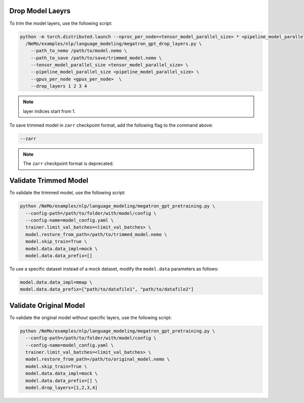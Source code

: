 .. _drop_layers:

Drop Model Laeyrs
-----------------

To trim the model layers, use the following script:

.. code-block:: bash

  python -m torch.distributed.launch --nproc_per_node=<tensor_model_parallel_size> * <pipeline_model_parallel_size> \
    /NeMo/examples/nlp/language_modeling/megatron_gpt_drop_layers.py \
      --path_to_nemo /path/to/model.nemo \
      --path_to_save /path/to/save/trimmed_model.nemo \
      --tensor_model_parallel_size <tensor_model_parallel_size> \
      --pipeline_model_parallel_size <pipeline_model_parallel_size> \
      --gpus_per_node <gpus_per_node>  \
      --drop_layers 1 2 3 4

.. note::

  layer indices start from 1.

To save trimmed model in ``zarr`` checkpoint format, add the following flag to the command above:

.. code-block:: bash

  --zarr

.. note::
  
  The ``zarr`` checkpoint format is deprecated.

Validate Trimmed Model
----------------------

To validate the trimmed model, use the following script:

.. code-block:: bash

  python /NeMo/examples/nlp/language_modeling/megatron_gpt_pretraining.py \
    --config-path=/path/to/folder/with/model/config \
    --config-name=model_config.yaml \
    trainer.limit_val_batches=<limit_val_batches> \
    model.restore_from_path=/path/to/trimmed_model.nemo \
    model.skip_train=True \
    model.data.data_impl=mock \
    model.data.data_prefix=[]

To use a specific dataset instead of a mock dataset, modify the ``model.data`` parameters as follows:

.. code-block:: bash

  model.data.data_impl=mmap \
  model.data.data_prefix=["path/to/datafile1", "path/to/datafile2"]

Validate Original Model
-----------------------

To validate the original model without specific layers, use the following script:

.. code-block:: bash

  python /NeMo/examples/nlp/language_modeling/megatron_gpt_pretraining.py \
    --config-path=/path/to/folder/with/model/config \
    --config-name=model_config.yaml \
    trainer.limit_val_batches=<limit_val_batches> \
    model.restore_from_path=/path/to/original_model.nemo \
    model.skip_train=True \
    model.data.data_impl=mock \
    model.data.data_prefix=[] \
    model.drop_layers=[1,2,3,4]
